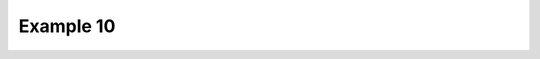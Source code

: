 .. _example10:

Example 10
**********


.. code-block:: python
   :caption: *TODO describe Example 10*

   f = cf.read(f"{self.data_dir}/tas_A1.nc")[0]

   cfp.cscale("plasma")

   cfp.con(f.subspace(longitude=0), lines=0)


.. figure:: ../../../cfplot/test/reference-example-images/ref_fig_10.png
